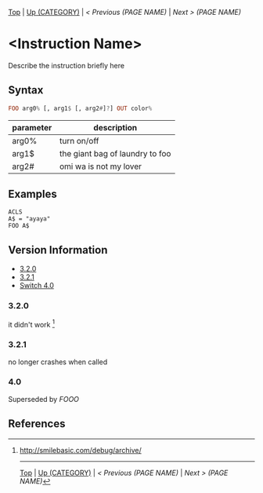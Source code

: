 #+TEMPLATE_VERSION: 1.1
#+OPTIONS: f:t

# PLATFORM INFO TEMPLATES
#+BEGIN_COMMENT
#+BEGIN_SRC diff
-⚠️ This feature is only available on 3DS
#+END_SRC
#+BEGIN_COMMENT # did I mention that org-ruby is broken
#+BEGIN_SRC diff
-⚠️ This feature is only available on Wii U
#+END_SRC
#+BEGIN_COMMENT
#+BEGIN_SRC diff
-⚠️ This feature is only available on Pasocom Mini
#+END_SRC
#+BEGIN_COMMENT
#+BEGIN_SRC diff
-⚠️ This feature is only available on *Starter
#+END_SRC
#+BEGIN_COMMENT
#+BEGIN_SRC diff
-⚠️ This feature is only available on Switch
#+END_SRC
#+END_COMMENT

# modify these to display the category name and link to the previous and next pages.
# REMEMBER TO COPY IT TO THE FOOTER AS WELL
[[/][Top]] | [[../][Up (CATEGORY)]] | [[PREVIOUS.org][ < Previous (PAGE NAME)]] | [[NEXT.org][Next > (PAGE NAME)]]

* <Instruction Name>
Describe the instruction briefly here

** Syntax
# use haskell as language for syntax examples as a gross workaround for github being the worst
#+BEGIN_SRC haskell
FOO arg0% [, arg1$ [, arg2#]?] OUT color%
#+END_SRC

# if alternate syntax is needed, list it in the same way. Use OUT for one-return forms

# describe the arguments here, if necessary.  at minimum, describe types
| parameter | description |
|-----------+-------------|
| arg0%     | turn on/off |
| arg1$      | the giant bag of laundry to foo |
| arg2#     | omi wa is not my lover |

** Examples
#+BEGIN_SRC smilebasic
ACLS
A$ = "ayaya"
FOO A$
#+END_SRC

# ! IF VERSION DIFFERENCES EXIST !
# use the headings below.  Include bugs.
** Version Information
# include this table even if there is only one entry
+ [[#320][3.2.0]]
+ [[#321][3.2.1]]
+ [[#40][Switch 4.0]]
*** 3.2.0
it didn't work [fn:1]

*** 3.2.1
no longer crashes when called

*** 4.0
Superseded by [[FOOO.org][FOOO]]

** References
[fn:1] http://smilebasic.com/debug/archive/

# If the page is longer than one screen height or so, add a navigation bar at the bottom of the page as well
# (if the page is short you may omit this)
-----
[[/][Top]] | [[../][Up (CATEGORY)]] | [[PREVIOUS.org][ < Previous (PAGE NAME)]] | [[NEXT.org][Next > (PAGE NAME)]]
